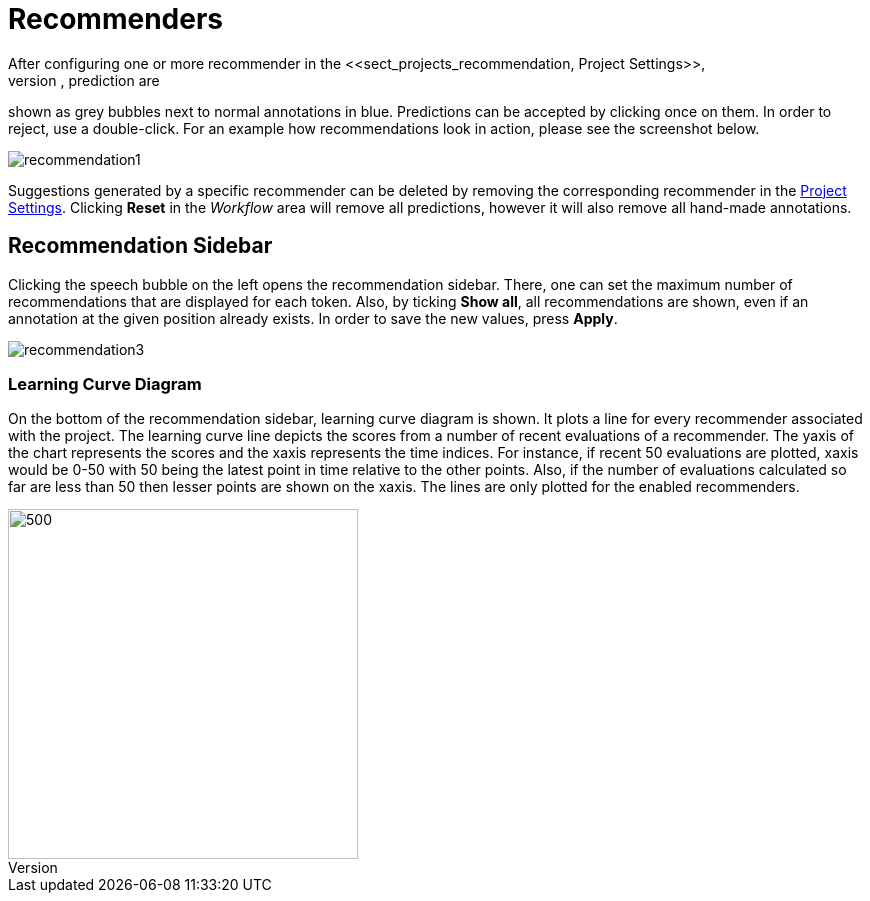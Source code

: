 [[sect_annotation_recommendation]]
= Recommenders
After configuring one or more recommender in the <<sect_projects_recommendation, Project Settings>>,
they can be used during annotation to generate predictions. In the annotation view, prediction are
shown as grey bubbles next to normal annotations in blue. Predictions can be accepted by clicking
once on them. In order to reject, use a double-click. For an example how recommendations look in
action, please see the screenshot below.

image::recommendation1.png[align="center"]

Suggestions generated by a specific recommender can be deleted by removing the corresponding recommender
in the  <<sect_projects_recommendation, Project Settings>>. Clicking *Reset* in the _Workflow_ area
will remove all predictions, however it will also remove all hand-made annotations.

== Recommendation Sidebar

Clicking the speech bubble on the left opens the recommendation sidebar. There, one can set the
maximum number of recommendations that are displayed for each token. Also, by ticking *Show all*,
all recommendations are shown, even if an annotation at the given position already exists. In order
to save the new values, press *Apply*.

image::recommendation3.png[align="center"]

=== Learning Curve Diagram

On the bottom of the recommendation sidebar, learning curve diagram is shown. It plots a line for every recommender associated with the project. The learning curve line depicts the scores from a number of recent evaluations of a recommender. The yaxis of the chart represents the scores and the xaxis represents the time indices. For instance, if recent 50 evaluations are plotted, xaxis would be 0-50 with 50 being the latest point in time relative to the other points. Also, if the number of evaluations calculated so far are less than 50 then lesser points are shown on the xaxis. The lines are only plotted for the enabled recommenders.

image::learning_curve_diagram.png[500,350,align="center"]
